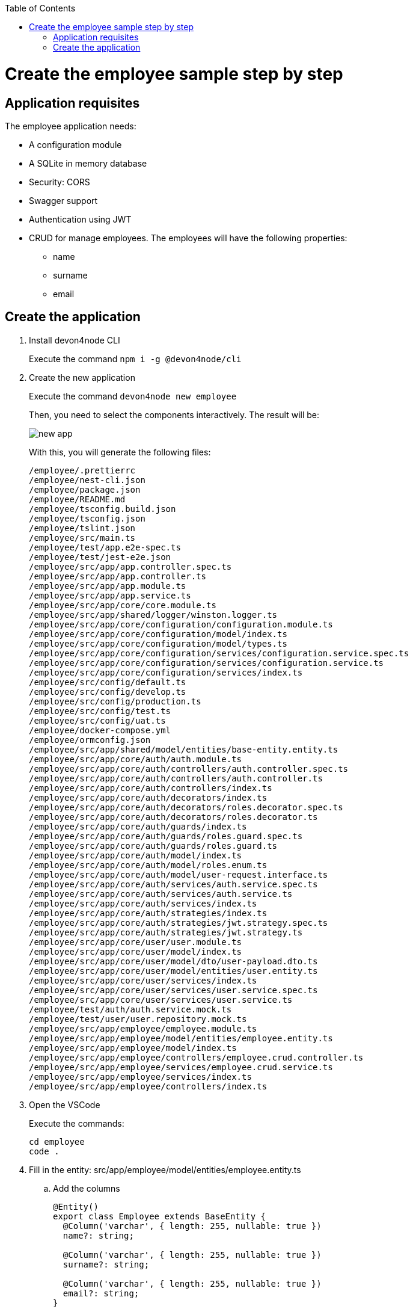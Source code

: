 :toc: macro

ifdef::env-github[]
:tip-caption: :bulb:
:note-caption: :information_source:
:important-caption: :heavy_exclamation_mark:
:caution-caption: :fire:
:warning-caption: :warning:
endif::[]

toc::[]
:idprefix:
:idseparator: -
:reproducible:
:source-highlighter: rouge
:listing-caption: Listing

= Create the employee sample step by step

== Application requisites

The employee application needs:

* A configuration module
* A SQLite in memory database
* Security: CORS
* Swagger support
* Authentication using JWT
* CRUD for manage employees. The employees will have the following properties:
** name
** surname
** email

== Create the application

. Install devon4node CLI
+
Execute the command `npm i -g @devon4node/cli`
+
. Create the new application
+
Execute the command `devon4node new employee`
+
Then, you need to select the components interactively. The result will be:
+
image::images/sample/new-app.png[]
+
With this, you will generate the following files:
+
----
/employee/.prettierrc
/employee/nest-cli.json
/employee/package.json
/employee/README.md
/employee/tsconfig.build.json
/employee/tsconfig.json
/employee/tslint.json
/employee/src/main.ts
/employee/test/app.e2e-spec.ts
/employee/test/jest-e2e.json
/employee/src/app/app.controller.spec.ts
/employee/src/app/app.controller.ts
/employee/src/app/app.module.ts
/employee/src/app/app.service.ts
/employee/src/app/core/core.module.ts
/employee/src/app/shared/logger/winston.logger.ts
/employee/src/app/core/configuration/configuration.module.ts
/employee/src/app/core/configuration/model/index.ts
/employee/src/app/core/configuration/model/types.ts
/employee/src/app/core/configuration/services/configuration.service.spec.ts
/employee/src/app/core/configuration/services/configuration.service.ts
/employee/src/app/core/configuration/services/index.ts
/employee/src/config/default.ts
/employee/src/config/develop.ts
/employee/src/config/production.ts
/employee/src/config/test.ts
/employee/src/config/uat.ts
/employee/docker-compose.yml
/employee/ormconfig.json
/employee/src/app/shared/model/entities/base-entity.entity.ts
/employee/src/app/core/auth/auth.module.ts
/employee/src/app/core/auth/controllers/auth.controller.spec.ts
/employee/src/app/core/auth/controllers/auth.controller.ts
/employee/src/app/core/auth/controllers/index.ts
/employee/src/app/core/auth/decorators/index.ts
/employee/src/app/core/auth/decorators/roles.decorator.spec.ts
/employee/src/app/core/auth/decorators/roles.decorator.ts
/employee/src/app/core/auth/guards/index.ts
/employee/src/app/core/auth/guards/roles.guard.spec.ts
/employee/src/app/core/auth/guards/roles.guard.ts
/employee/src/app/core/auth/model/index.ts
/employee/src/app/core/auth/model/roles.enum.ts
/employee/src/app/core/auth/model/user-request.interface.ts
/employee/src/app/core/auth/services/auth.service.spec.ts
/employee/src/app/core/auth/services/auth.service.ts
/employee/src/app/core/auth/services/index.ts
/employee/src/app/core/auth/strategies/index.ts
/employee/src/app/core/auth/strategies/jwt.strategy.spec.ts
/employee/src/app/core/auth/strategies/jwt.strategy.ts
/employee/src/app/core/user/user.module.ts
/employee/src/app/core/user/model/index.ts
/employee/src/app/core/user/model/dto/user-payload.dto.ts
/employee/src/app/core/user/model/entities/user.entity.ts
/employee/src/app/core/user/services/index.ts
/employee/src/app/core/user/services/user.service.spec.ts
/employee/src/app/core/user/services/user.service.ts
/employee/test/auth/auth.service.mock.ts
/employee/test/user/user.repository.mock.ts
/employee/src/app/employee/employee.module.ts
/employee/src/app/employee/model/entities/employee.entity.ts
/employee/src/app/employee/model/index.ts
/employee/src/app/employee/controllers/employee.crud.controller.ts
/employee/src/app/employee/services/employee.crud.service.ts
/employee/src/app/employee/services/index.ts
/employee/src/app/employee/controllers/index.ts
----
+
. Open the VSCode
+
Execute the commands:
+
----
cd employee
code .
----
+
. Fill in the entity: src/app/employee/model/entities/employee.entity.ts
.. Add the columns
+
[source,typescript]
----
@Entity()
export class Employee extends BaseEntity {
  @Column('varchar', { length: 255, nullable: true })
  name?: string;

  @Column('varchar', { length: 255, nullable: true })
  surname?: string;

  @Column('varchar', { length: 255, nullable: true })
  email?: string;
}
----
+
.. Add the validations
+
[source,typescript]
----
@Entity()
export class Employee extends BaseEntity {
  @IsDefined({ groups: [CrudValidationGroups.CREATE] })
  @IsOptional({ groups: [CrudValidationGroups.UPDATE] })
  @MaxLength(255)
  @Column('varchar', { length: 255, nullable: true })
  name?: string;

  @IsDefined({ groups: [CrudValidationGroups.CREATE] })
  @IsOptional({ groups: [CrudValidationGroups.UPDATE] })
  @MaxLength(255)
  @Column('varchar', { length: 255, nullable: true })
  surname?: string;

  @IsDefined({ groups: [CrudValidationGroups.CREATE] })
  @IsOptional({ groups: [CrudValidationGroups.UPDATE] })
  @MaxLength(255)
  @IsEmail()
  @Column('varchar', { length: 255, nullable: true })
  email?: string;
}
----
+
.. Add the transformations
+
In this specific case, we will not transform any property, but you can see an example in the `src/app/shared/model/entities/base-entity.entity.ts` file.
+
[source,typescript]
----
export abstract class BaseEntity {
  @PrimaryGeneratedColumn('increment')
  id!: number;

  @VersionColumn({ default: 1 })
  @Exclude({ toPlainOnly: true })
  version!: number;

  @CreateDateColumn()
  @Exclude({ toPlainOnly: true })
  createdAt!: string;

  @UpdateDateColumn()
  @Exclude({ toPlainOnly: true })
  updatedAt!: string;
}
----
+
.. Add swagger metadata
+
[source,typescript]
----
@Entity()
export class Employee extends BaseEntity {
  @ApiModelPropertyOptional()
  @IsDefined({ groups: [CrudValidationGroups.CREATE] })
  @IsOptional({ groups: [CrudValidationGroups.UPDATE] })
  @MaxLength(255)
  @Column('varchar', { length: 255, nullable: true })
  name?: string;

  @ApiModelPropertyOptional()
  @IsDefined({ groups: [CrudValidationGroups.CREATE] })
  @IsOptional({ groups: [CrudValidationGroups.UPDATE] })
  @MaxLength(255)
  @Column('varchar', { length: 255, nullable: true })
  surname?: string;

  @ApiModelPropertyOptional()
  @IsDefined({ groups: [CrudValidationGroups.CREATE] })
  @IsOptional({ groups: [CrudValidationGroups.UPDATE] })
  @MaxLength(255)
  @IsEmail()
  @Column('varchar', { length: 255, nullable: true })
  email?: string;
}
----
+
. Add swagger metadata to `src/app/employee/controllers/employee.crud.controller.ts`
+
[source,typescript]
----
@ApiUseTags('employee')
----
+
. Generate database migrations
.. Build the application: `yarn build`
.. Generate the tables creation migration: `devon4node db migration:generate -n CreateTables`
+
image::images/sample/generate-migrations.png[]
+
The optput will be something similar to:
+
[source,typescript]
----
export class CreateTables1572480273012 implements MigrationInterface {
  name = 'CreateTables1572480273012';

  public async up(queryRunner: QueryRunner): Promise<any> {
    await queryRunner.query(
      `CREATE TABLE "user" ("id" integer PRIMARY KEY AUTOINCREMENT NOT NULL, "version" integer NOT NULL DEFAULT (1), "createdAt" datetime NOT NULL DEFAULT (datetime('now')), "updatedAt" datetime NOT NULL DEFAULT (datetime('now')), "username" varchar(255) NOT NULL, "password" varchar(255) NOT NULL, "role" integer NOT NULL DEFAULT (0))`,
      undefined,
    );
    await queryRunner.query(
      `CREATE TABLE "employee" ("id" integer PRIMARY KEY AUTOINCREMENT NOT NULL, "version" integer NOT NULL DEFAULT (1), "createdAt" datetime NOT NULL DEFAULT (datetime('now')), "updatedAt" datetime NOT NULL DEFAULT (datetime('now')), "name" varchar(255), "surname" varchar(255), "email" varchar(255))`,
      undefined,
    );
  }

  public async down(queryRunner: QueryRunner): Promise<any> {
    await queryRunner.query(`DROP TABLE "employee"`, undefined);
    await queryRunner.query(`DROP TABLE "user"`, undefined);
  }
}
----
+
The number in the name is a timestamp, so may change in your application.
+
.. Create a migration to insert data:`devon4node db migration:create -n InsertData`
+
image::images/sample/insert-data.png[]
+
and fill in with the following code:
+
[source,typescript]
----
export class InsertData1572480830290 implements MigrationInterface {
  public async up(queryRunner: QueryRunner): Promise<any> {
    await queryRunner.query(
      `INSERT INTO EMPLOYEE(id, name, surname, email) VALUES(1, 'Stefano', 'Rossini', 'stefano.rossini@capgemini.com');`,
    );
    await queryRunner.query(
      `INSERT INTO EMPLOYEE(id, name, surname, email) VALUES(2, 'Angelo', 'Muresu', 'angelo.muresu@capgemini.com');`,
    );
    await queryRunner.query(
      `INSERT INTO EMPLOYEE(id, name, surname, email) VALUES(3, 'Jaime', 'Gonzalez', 'jaime.diaz-gonzalez@capgemini.com');`,
    );
    await queryRunner.query(
      `INSERT INTO EMPLOYEE(id, name, surname, email) VALUES(4, 'Dario', 'Rodriguez', 'dario.rodriguez-gonzalez@capgemini.com');`,
    );
    await queryRunner.query(`INSERT INTO USER(id, username, password, role) VALUES(?, ?, ?, ?);`, [
      1,
      'user',
      await hash('password', await genSalt(12)),
      roles.USER,
    ]);
    await queryRunner.query(`INSERT INTO USER(id, username, password, role) VALUES(?, ?, ?, ?);`, [
      2,
      'admin',
      await hash('admin', await genSalt(12)),
      roles.ADMIN,
    ]);
  }

  public async down(queryRunner: QueryRunner): Promise<any> {
    await queryRunner.query(`DELETE FROM EMPLOYEE`);
    await queryRunner.query(`DELETE FROM USER`);
  }
}
----
+
. Start the application: `yarn start:dev`
+
image::images/sample/start-app.png[]
+
. Check the swagger endpoint: `http://localhost:3000/v1/api`
+
image::images/sample/swagger.png[]
+
. Make petitions to the employee CRUD: `http://localhost:3000/v1/employee/employees`
+
image::images/sample/employees.png[]
+
. Write the tests
+
As we do not create any method, only add some properties to the entity, all application must be tested by the autogenerated code. As we add some modules, you need to uncomment some lines in the `src/app/core/configuration/services/configuration.service.spec.ts`:
+
[source,typescript]
----
describe('ConfigurationService', () => {
  const configService: ConfigurationService = new ConfigurationService();

  it('should return the values of test config file', () => {
    expect(configService.isDev).toStrictEqual(def.isDev);
    expect(configService.host).toStrictEqual(def.host);
    expect(configService.port).toStrictEqual(def.port);
    expect(configService.clientUrl).toStrictEqual(def.clientUrl);
    expect(configService.globalPrefix).toStrictEqual(def.globalPrefix);
    // Remove comments if you add those modules
    expect(configService.database).toStrictEqual(def.database);
    expect(configService.swaggerConfig).toStrictEqual(def.swaggerConfig);
    expect(configService.jwtConfig).toStrictEqual(def.jwtConfig);
    // expect(configService.mailerConfig).toStrictEqual(def.mailerConfig);
  });
  it('should take the value of environment varible if defined', () => {
    process.env.isDev = 'true';
    process.env.host = 'notlocalhost';
    process.env.port = '123456';
    process.env.clientUrl = 'http://theclienturl.net';
    process.env.globalPrefix = 'v2';
    process.env.swaggerConfig = JSON.stringify({
      swaggerTitle: 'Test Application',
    });
    process.env.database = JSON.stringify({
      type: 'oracle',
      cli: { entitiesDir: 'src/notentitiesdir' },
    });
    process.env.jwtConfig = JSON.stringify({ secret: 'NOTSECRET' });
    // process.env.mailerConfig = JSON.stringify({ mailOptions: { host: 'notlocalhost' }});

    expect(configService.isDev).toBe(true);
    expect(configService.host).toBe('notlocalhost');
    expect(configService.port).toBe(123456);
    expect(configService.clientUrl).toBe('http://theclienturl.net');
    expect(configService.globalPrefix).toBe('v2');
    const database: any = { ...def.database, type: 'oracle' };
    database.cli.entitiesDir = 'src/notentitiesdir';
    expect(configService.database).toStrictEqual(database);
    expect(configService.swaggerConfig).toStrictEqual({
      ...def.swaggerConfig,
      swaggerTitle: 'Test Application',
    });
    expect(configService.jwtConfig).toStrictEqual({
      ...def.jwtConfig,
      secret: 'NOTSECRET',
    });
    // const mail: any = { ...def.mailerConfig };
    // mail.mailOptions.host = 'notlocalhost';
    // expect(configService.mailerConfig).toStrictEqual(mail);

    process.env.isDev = undefined;
    process.env.host = undefined;
    process.env.port = undefined;
    process.env.clientUrl = undefined;
    process.env.globalPrefix = undefined;
    process.env.database = undefined;
    process.env.swaggerConfig = undefined;
    process.env.jwtConfig = undefined;
    // process.env.mailerConfig = undefined;
  });
});
----
+
And the output should be:
+
image::images/sample/test.png[]
